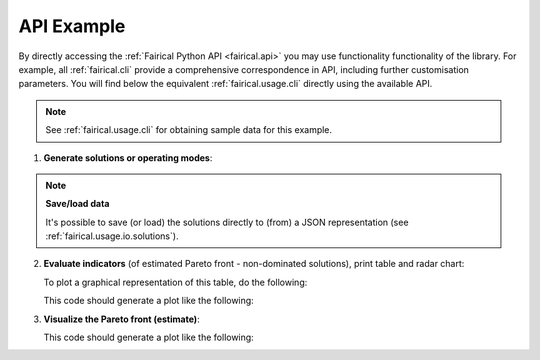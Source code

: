 .. SPDX-FileCopyrightText: Copyright © 2025 Idiap Research Institute <contact@idiap.ch>
..
.. SPDX-License-Identifier: GPL-3.0-or-later

.. _fairical.usage.api:

=============
 API Example
=============

By directly accessing the :ref:`Fairical Python API <fairical.api>` you may use
functionality functionality of the library.  For example, all :ref:`fairical.cli`
provide a comprehensive correspondence in API, including further customisation
parameters.  You will find below the equivalent :ref:`fairical.usage.cli` directly using
the available API.

.. note::

  See :ref:`fairical.usage.cli` for obtaining sample data for this example.

.. testsetup:: api

   import os
   os.chdir("doc/usage/_static")

1. **Generate solutions or operating modes**:

   .. testcode:: api

      import numpy
      import fairical.scores

      thresholds = list(numpy.linspace(0, 1, 10, dtype=float))
      metrics = ["acc", "eod+gender"]

      scores1 = fairical.scores.Scores.load("sample/system_1.json")
      scores2 = fairical.scores.Scores.load("sample/system_2.json")

      sol1 = scores1.solutions(metrics, thresholds=thresholds).deduplicate()
      sol2 = scores2.solutions(metrics, thresholds=thresholds).deduplicate()

.. note:: **Save/load data**

   It's possible to save (or load) the solutions directly to (from) a JSON
   representation (see :ref:`fairical.usage.io.solutions`).

   .. testcode:: api

      import pathlib
      import tempfile

      with tempfile.TemporaryDirectory() as p:
          sol1.save(pathlib.Path(p) / "system_1.json")
          sol2.save(pathlib.Path(p) / "system_2.json")

2. **Evaluate indicators** (of estimated Pareto front - non-dominated solutions), print
   table and radar chart:

   .. testcode:: api

      import fairical.utils

      ind1 = sol1.indicators()
      ind2 = sol2.indicators()

      indicators = {"system 1": ind1, "system 2": ind2}
      table = fairical.utils.make_table(indicators, fmt="simple")
      print(table)

   .. testoutput:: api

            System    RELATIVE-ONVG    ONVGR    UD    AS    HV    Area
          --------  ---------------  -------  ----  ----  ----  ------
          system 1             1.00     0.33  0.66  0.15  0.70    0.29
          system 2             0.85     0.08  0.56  0.13  0.74    0.18

   To plot a graphical representation of this table, do the following:

   .. testcode:: api

      import fairical.plot
      fig, ax = fairical.plot.radar_chart(indicators)
      fig.savefig("radar.pdf")

   This code should generate a plot like the following:

   .. image:: img/radar.svg
      :width: 80%
      :align: center
      :alt: Simple radar chart in SVG format

3. **Visualize the Pareto front (estimate)**:

   .. testcode:: api

      nds_ds = {
          "system 1": sol1.non_dominated_solutions(),
          "system 2": sol2.non_dominated_solutions()
      }

      fig, ax = fairical.plot.pareto_plot(nds_ds)
      fig.savefig("pareto.pdf")

   This code should generate a plot like the following:

   .. image:: img/pareto.svg
      :width: 80%
      :align: center
      :alt: Simple pareto plot in SVG format

.. testcleanup:: api

   os.chdir("../../..")
